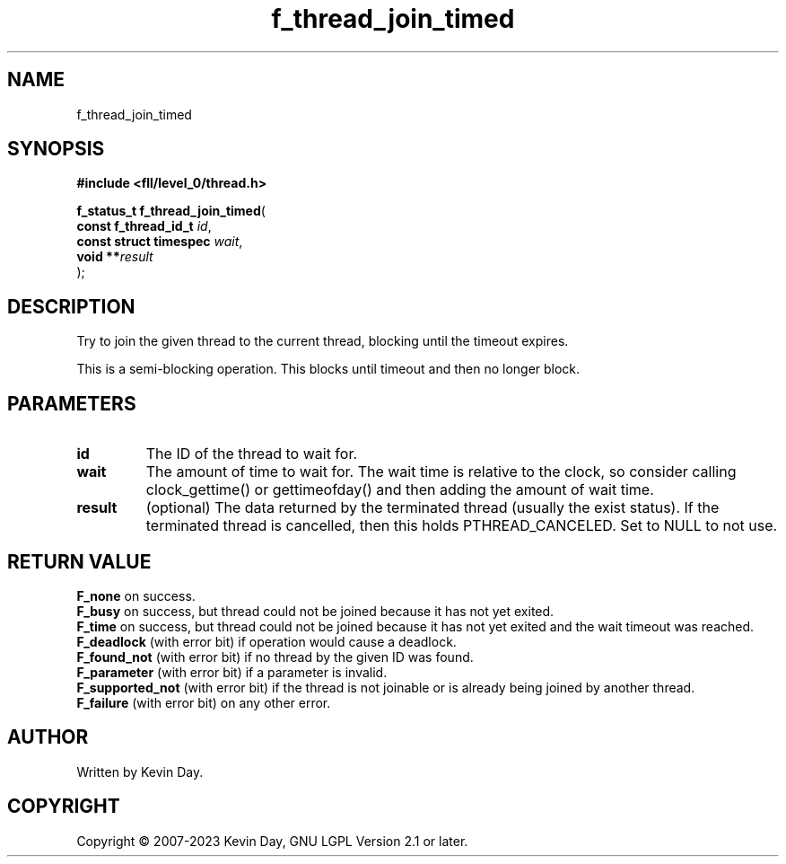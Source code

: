 .TH f_thread_join_timed "3" "July 2023" "FLL - Featureless Linux Library 0.6.8" "Library Functions"
.SH "NAME"
f_thread_join_timed
.SH SYNOPSIS
.nf
.B #include <fll/level_0/thread.h>
.sp
\fBf_status_t f_thread_join_timed\fP(
    \fBconst f_thread_id_t   \fP\fIid\fP,
    \fBconst struct timespec \fP\fIwait\fP,
    \fBvoid                **\fP\fIresult\fP
);
.fi
.SH DESCRIPTION
.PP
Try to join the given thread to the current thread, blocking until the timeout expires.
.PP
This is a semi-blocking operation. This blocks until timeout and then no longer block.
.SH PARAMETERS
.TP
.B id
The ID of the thread to wait for.

.TP
.B wait
The amount of time to wait for. The wait time is relative to the clock, so consider calling clock_gettime() or gettimeofday() and then adding the amount of wait time.

.TP
.B result
(optional) The data returned by the terminated thread (usually the exist status). If the terminated thread is cancelled, then this holds PTHREAD_CANCELED. Set to NULL to not use.

.SH RETURN VALUE
.PP
\fBF_none\fP on success.
.br
\fBF_busy\fP on success, but thread could not be joined because it has not yet exited.
.br
\fBF_time\fP on success, but thread could not be joined because it has not yet exited and the wait timeout was reached.
.br
\fBF_deadlock\fP (with error bit) if operation would cause a deadlock.
.br
\fBF_found_not\fP (with error bit) if no thread by the given ID was found.
.br
\fBF_parameter\fP (with error bit) if a parameter is invalid.
.br
\fBF_supported_not\fP (with error bit) if the thread is not joinable or is already being joined by another thread.
.br
\fBF_failure\fP (with error bit) on any other error.
.SH AUTHOR
Written by Kevin Day.
.SH COPYRIGHT
.PP
Copyright \(co 2007-2023 Kevin Day, GNU LGPL Version 2.1 or later.
